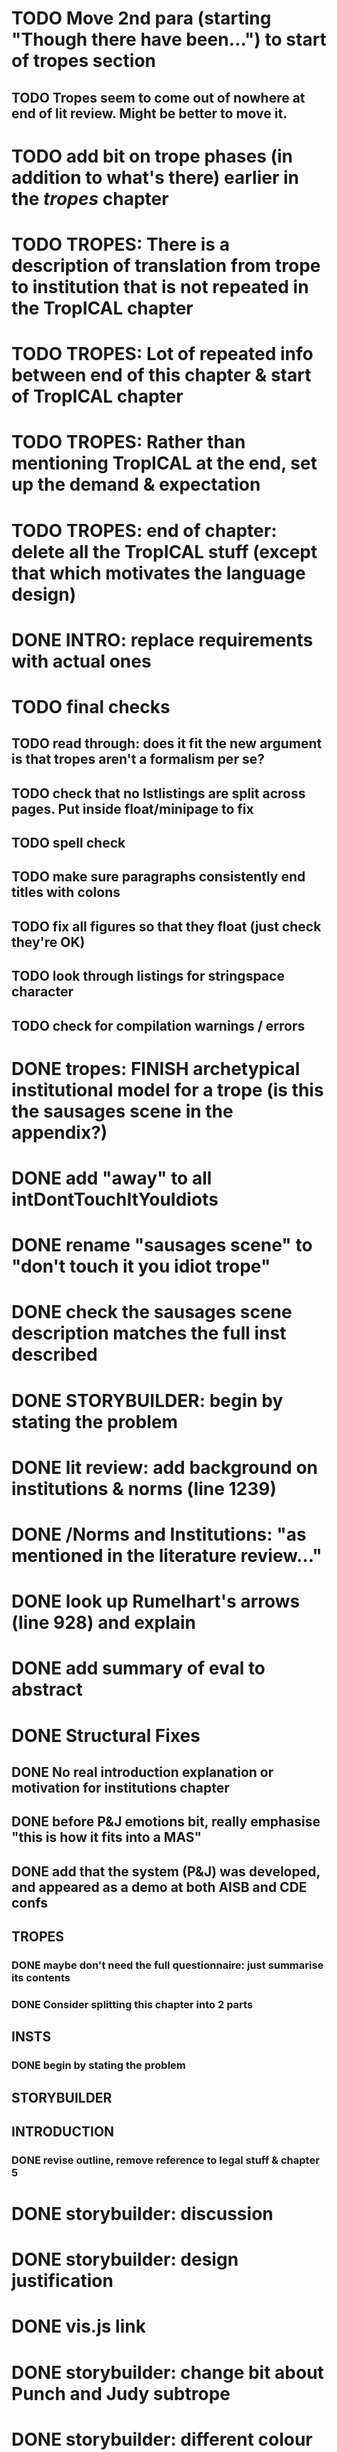 * TODO Move 2nd para (starting "Though there have been...") to start of tropes section
** TODO Tropes seem to come out of nowhere at end of lit review. Might be better to move it.
* TODO add bit on trope phases (in addition to what's there) earlier in the /tropes/ chapter
* TODO TROPES: There is a description of translation from trope to institution that is not repeated in the TropICAL chapter
* TODO TROPES: Lot of repeated info between end of this chapter & start of TropICAL chapter
* TODO TROPES: Rather than mentioning TropICAL at the end, set up the demand & expectation
* TODO TROPES: end of chapter: delete all the TropICAL stuff (except that which motivates the language design)
* DONE INTRO: replace requirements with actual ones
  CLOSED: [2017-09-28 Thu 14:11]
* TODO final checks
** TODO read through: does it fit the new argument is that tropes aren't a formalism per se?
** TODO check that no lstlistings are split across pages. Put inside float/minipage to fix
** TODO spell check
** TODO make sure paragraphs consistently end titles with colons
** TODO fix all figures so that they float (just check they're OK)
** TODO look through listings for stringspace character
# ** TODO re-read some planner papers
** TODO check for compilation warnings / errors
# * TODO line 989: look up refs for examples of planner systems
* DONE tropes: FINISH archetypical institutional model for a trope (is this the sausages scene in the appendix?)
  CLOSED: [2017-09-28 Thu 13:22]
* DONE add "away" to all intDontTouchItYouIdiots
  CLOSED: [2017-09-28 Thu 13:22]
* DONE rename "sausages scene" to "don't touch it you idiot trope"
  CLOSED: [2017-09-28 Thu 13:22]
* DONE check the sausages scene description matches the full inst described
  CLOSED: [2017-09-28 Thu 13:22]
* DONE STORYBUILDER: begin by stating the problem
  CLOSED: [2017-09-28 Thu 11:48]
* DONE lit review: add background on institutions & norms (line 1239)
  CLOSED: [2017-09-28 Thu 11:16]
* DONE /Norms and Institutions: "as mentioned in the literature review..."
  CLOSED: [2017-09-27 Wed 22:01]
* DONE look up Rumelhart's arrows (line 928) and explain
  CLOSED: [2017-09-27 Wed 21:30]
* DONE add summary of eval to abstract
  CLOSED: [2017-09-27 Wed 21:43]
* DONE Structural Fixes
  CLOSED: [2017-09-27 Wed 21:14]
** DONE No real introduction explanation or motivation for institutions chapter
   CLOSED: [2017-09-27 Wed 11:13]
# ** TODO maybe move VAD theory description back to lit review & back reference it
** DONE before P&J emotions bit, really emphasise "this is how it fits into a MAS"
   CLOSED: [2017-09-27 Wed 11:21]
# ** TODO maybe move the "architecture" section up to the top
** DONE add that the system (P&J) was developed, and appeared as a demo at both AISB and CDE confs
   CLOSED: [2017-09-21 Thu 11:03]
# ** TODO consider splitting chapter 4 into two separate chapters
** TROPES
*** DONE maybe don't need the full questionnaire: just summarise its contents
    CLOSED: [2017-09-21 Thu 11:04]
*** DONE Consider splitting this chapter into 2 parts
    CLOSED: [2017-09-26 Tue 14:50]
# *** TODO How can this section be expanded with more trope theory?
** INSTS
*** DONE begin by stating the problem
    CLOSED: [2017-09-27 Wed 11:20]
** STORYBUILDER
** INTRODUCTION
*** DONE revise outline, remove reference to legal stuff & chapter 5
    CLOSED: [2017-09-26 Tue 14:55]

# * TODO revise the explanation of converting tropes to institutions (section 1.3)
# * TODO consider adding detail to compilation strategy
* DONE storybuilder: discussion
  CLOSED: [2017-08-26 Sat 10:32]
* DONE storybuilder: design justification
  CLOSED: [2017-08-26 Sat 11:18]
* DONE vis.js link
  CLOSED: [2017-08-26 Sat 17:47]
* DONE storybuilder: change bit about Punch and Judy subtrope
  CLOSED: [2017-08-26 Sat 11:02]
* DONE storybuilder: different colour background for task descriptions
  CLOSED: [2017-08-26 Sat 17:47]
* DONE redo subtrope3.dot graph visualisation (line 4329)
  CLOSED: [2017-09-20 Wed 15:41]
* DONE go through mnotes and delete old ones
  CLOSED: [2017-09-20 Wed 14:24]
* DONE tropes: set up "this is the problem / what are the options / choose this" argument (narrativise)
  CLOSED: [2017-09-27 Wed 07:18]
* DONE insts: does the norms example describe the sausages scene as in the tropes chapter?
  CLOSED: [2017-09-27 Wed 15:03]
* DONE narrativise "institutions" chapter (beginning, glue, end)
  CLOSED: [2017-09-27 Wed 09:21]
* DONE Line 1538 mentions constrasting temporal logic with insts, so put this in (or delete the mention)
  CLOSED: [2017-09-27 Wed 09:27]
* DONE revise the appendices
  CLOSED: [2017-09-27 Wed 21:07]
** DONE full trope examples
   CLOSED: [2017-09-27 Wed 21:06]
** DONE full evil empire trope compiled to InstAL
   CLOSED: [2017-09-27 Wed 20:52]
** DONE refer to appendix:obl from somewhere
   CLOSED: [2017-09-27 Wed 21:07]
* DONE generate trace visualisations with Julian
  CLOSED: [2017-09-20 Wed 10:46]
* DONE move legal application to future work section
  CLOSED: [2017-09-20 Wed 10:46]
* TODO go through TropICAL figures and put compiled InstAL side by side with source
** Notes
*** Compilation Strategy

1. Parse entity definitions
2. Parse rest of trope, inserting entity defs
3. Transform parse tree into hash map (examples of both in appendix)
4. Generate code from hash map

So, I think for each thing that is compiled (inits, terms, gens, etc), best to list the steps the code goes through. The key process is to describe the extraction of parameters into letters.

**** Get-params
1. Find all the events that can happen in the trope (including branches, etc): {:event {:verb go :role hero :object home}}
2. Get all of the roles, objects and places from the trope (from the defs)
3. Assign unique alphabet letters to all roles, objects and places (in that order)
**** Fluent decs
**** Initiates
**** Terminates
**** Generates
1. Get mapping of alphabetical letters to entities (this must always be the same)
2. Get events (minus obligations) that occur in the trope
3. Get obligations that happen
4. 
**** Initially
* DONE check for citet and citep usage
  CLOSED: [2017-09-20 Wed 14:21]
* DONE fix broken refs
  CLOSED: [2017-09-21 Thu 11:09]
* DONE add visualisation of adding audience participation trope (near fig:audience-participation)
  CLOSED: [2017-09-27 Wed 17:57]
* DONE revise presentation of StoryBuilder chapter (messy with floats and listings)
  CLOSED: [2017-09-27 Wed 17:57]
* DONE un-delete old version of Institutions chapter
  CLOSED: [2017-09-20 Wed 10:46]
* DONE ask Julian about section 7.3.3 (User Tasks). What's an example of what I want a task to demonstrate? Are the existing descriptions eliciting?
  CLOSED: [2017-09-27 Wed 09:40]
* DONE relate tasks to requirements at start of eval section
  CLOSED: [2017-09-27 Wed 09:40]
# * TODO try replacing compactenum and compactitem
* DONE capitalise all figs, sections, chapters, listings, formulas, rules
  CLOSED: [2017-09-20 Wed 14:18]
# * TODO finish full sausages institution in appendix
* DONE tropes: crop periodic table as suggested
  CLOSED: [2017-09-21 Thu 11:10]
* DONE remove "The Owner has an Object" from example PJ trope
  CLOSED: [2017-09-26 Tue 14:44]
# * TODO standardise fonts in all institution listings
# * TODO revise your emph policy: first use is probably best (rather than all)
# * TODO write about using appraisal model in future work
* DONE add intro to Institutions chapter to describe motivations (with outline of content at end)
  CLOSED: [2017-09-27 Wed 09:43]
* DONE fix section / line hyperlinks
  CLOSED: [2017-09-26 Tue 14:02]
# * TODO change VAD to PAD
* DONE answer set visualisations
  CLOSED: [2017-09-27 Wed 11:12]
* DONE Revise the discussion at the end of section 2.2.6 to focus on the original three issues
  CLOSED: [2017-09-27 Wed 11:13]
* DONE insert the following into the Tropes intro
  CLOSED: [2017-09-27 Wed 07:18]
The literature review in Chapter 2 identifies with current approaches to interactive storytelling in Section 2.2.6:

Issue 1: Character agents need some freedom to generate story details
Issue 2: Story authors do not want to think in terms of goals.
Issue 3: Most narrative systems use outdated, inflexible story models.

We address issues 2 and 3 by allowing creators to describe their narrative components informally, using story tropes. [define tropes]
Tropes address issue 2 by allowing an author to describe the events that occur at different parts in a story. As tropes can describe patterns that occur across stories, they can be re-used and combined together in a way that allows an author to think about the story structure rather than the goals and workings of a planner. Tropes address issue 3 by providing an expressive, informal alternative to a strict formalism such as Propp's ``Morphology''. Formalisms require their users to learn their constituent rules in order to be useful. Our trope-based approach aims to allow the user to describe the parts of their story in as close to natural language as possible, while still allowing for their translation to a formal representation.
This is implemented through a controlled natural language approach to the specification of Tropes in our TropICAL programming language, described in Chapter 5.

